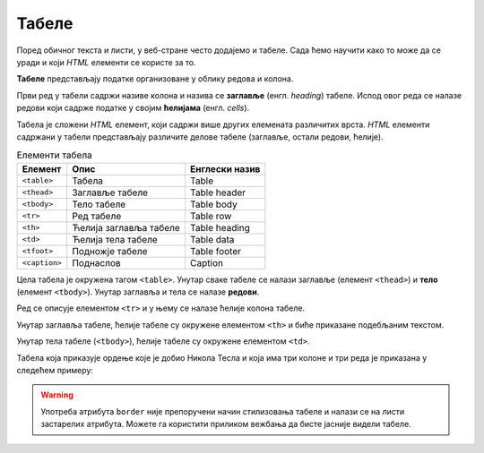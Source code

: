 
..
  Табеле
  reading

Табеле
======

Поред обичног текста и листи, у веб-стране често додајемо и табеле. Сада ћемо научити како то може да се уради и који *HTML* елементи се користе за то.

**Табеле** представљају податке организоване у облику редова и колона.

.. image:: ../../_images/html/tabela.png
    :width: 600px
    :align: center

Први ред у табели садржи називе колона и назива се **заглавље** (енгл. *heading*) табеле. Испод овог реда се налазе редови који садрже податке у својим **ћелијама** (енгл. *cells*).

Табела је сложени *HTML* елемент, који садржи више других елемената различитих врста. *HTML* елементи садржани у табели представљају различите делове табеле (заглавље, остали редови, ћелије).

.. table:: Елементи табела

    =============  =======================  ==============
    Елемент        Опис                     Енглески назив
    =============  =======================  ==============
    ``<table>``    Табела                   Table
    ``<thead>``    Заглавље табеле          Table header
    ``<tbody>``    Тело табеле              Table body
    ``<tr>``       Ред табеле               Table row
    ``<th>``       Ћелија заглавља табеле   Table heading
    ``<td>``       Ћелија тела табеле       Table data
    ``<tfoot>``    Подножје табеле          Table footer
    ``<caption>``  Поднаслов                Caption
    =============  =======================  ==============


Цела табела је окружена тагом ``<table>``. Унутар сваке табеле се налази заглавље (елемент ``<thead>``) и **тело** (елемент ``<tbody>``). Унутар заглавља и тела се налазе **редови**.

.. code-block:: html
   :caption: Табела са заглављем и телом:

    <table>
        <thead>
            ...
        </thead>
        <tbody>
            ...
        </tbody>
    </table>

Ред се описује елементом ``<tr>`` и у њему се налазе ћелије колона табеле.

Унутар заглавља табеле, ћелије табеле су окружене елементом ``<th>`` и биће приказане подебљаним текстом.

.. code-block:: html
   :caption: Заглавље табеле са једним редом и 3 колоне:

    <thead>
        <tr>
            <th>Назив</th>
            <th>Земља</th>
            <th>Година</th>
        <tr>
    </thead>

Унутар тела табеле (``<tbody>``), ћелије табеле су окружене елементом ``<td>``.

.. code-block:: html
   :caption: Тело табеле са редом и 3 колоне:

    <tbody>
        …
        <tr>
            <td>Орден Светог Саве</td>
            <td>Србија</td>
            <td>1892</td>
        </tr>
        …
    </tbody>

.. infonote::
    Опционо се може додати и **подножје** користећи елемент ``<tfoot>`` и **поднаслов** табеле (енгл. *caption*), користећи елемент ``<caption>``.

Табела која приказује ордење које је добио Никола Тесла и која има три колоне и три реда је приказана у следећем примеру:

.. activecode:: tabela_html
   :language: html
   :nocodelens:

    <table border="solid 1px">
        <thead>
            <tr>
                <th>Назив</th>
                <th>Земља</th>
                <th>Година</th>
            <tr>
        </thead>
        <tbody>
            <tr>
                <td>Орден Светог Саве</td>
                <td>Србија</td>
                <td>1892</td>
            </tr>
            <tr>
                <td>Медаља Универзитета у Паризу</td>
                <td>Француска</td>
                <td>1937</td>
            </tr>
            <tr>
                <td>Орден белог лава</td>
                <td>Чехословачка</td>
                <td>1937</td>
            </tr>
        </tbody>
    </table>
    <caption>Ордени и медаље додељени Николи Тесли</caption>

.. infonote::
    Атрибут ``border`` са вредношћу ``solid 1px`` описује да ивице табеле и ћелија треба да буду једнобојне (енгл. *solid*) величине једног пиксела.

.. warning::
    Употреба атрибута ``border`` није препоручени начин стилизовања табеле и налази се на листи застарелих атрибута. Можете га користити приликом вежбања да бисте јасније видели табеле.
